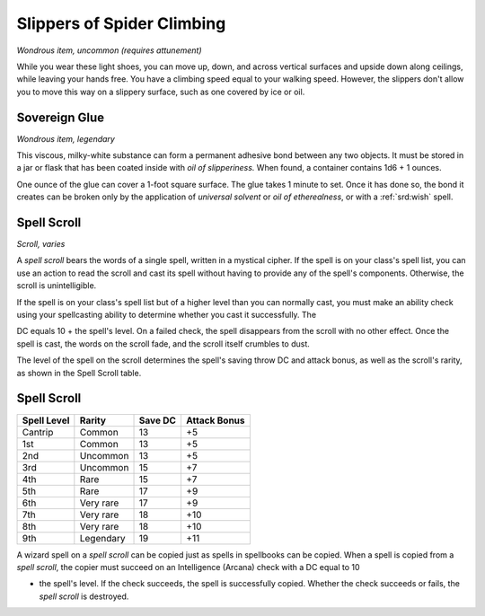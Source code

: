 
.. _srd:slippers-of-spider-climbing:

Slippers of Spider Climbing
------------------------------------------------------


*Wondrous item, uncommon (requires attunement)*

While you wear these light shoes, you can move up, down, and across
vertical surfaces and upside down along ceilings, while leaving your
hands free. You have a climbing speed equal to your walking speed.
However, the slippers don't allow you to move this way on a slippery
surface, such as one covered by ice or oil.

Sovereign Glue
^^^^^^^^^^^^^^

*Wondrous item, legendary*

This viscous, milky-­white substance can form a permanent adhesive bond
between any two objects. It must be stored in a jar or flask that has
been coated inside with *oil of slipperiness.* When found, a container
contains 1d6 + 1 ounces.

One ounce of the glue can cover a 1-­foot square surface. The glue takes
1 minute to set. Once it has done so, the bond it creates can be broken
only by the application of *universal solvent* or *oil of etherealness*,
or with a :ref:`srd:wish` spell.

Spell Scroll
^^^^^^^^^^^^

*Scroll, varies*

A *spell scroll* bears the words of a single spell, written in a
mystical cipher. If the spell is on your class's spell list, you can use
an action to read the scroll and cast its spell without having to
provide any of the spell's components. Otherwise, the scroll is
unintelligible.

If the spell is on your class's spell list but of a higher level than
you can normally cast, you must make an ability check using your
spellcasting ability to determine whether you cast it successfully. The

DC equals 10 + the spell's level. On a failed check, the spell
disappears from the scroll with no other effect. Once the spell is cast,
the words on the scroll fade, and the scroll itself crumbles to dust.

The level of the spell on the scroll determines the spell's saving throw
DC and attack bonus, as well as the scroll's rarity, as shown in the
Spell Scroll table.

Spell Scroll
^^^^^^^^^^^^

==============  ================  =========  ============
Spell Level     Rarity            Save DC    Attack Bonus
==============  ================  =========  ============
Cantrip         Common            13         +5
1st             Common            13         +5
2nd             Uncommon          13         +5
3rd             Uncommon          15         +7
4th             Rare              15         +7
5th             Rare              17         +9
6th             Very rare         17         +9
7th             Very rare         18         +10
8th             Very rare         18         +10
9th             Legendary         19         +11
==============  ================  =========  ============

A wizard spell on a *spell scroll* can be copied just as
spells in spellbooks can be copied. When a spell is copied from a
*spell scroll*, the copier must succeed on an Intelligence (Arcana)
check with a DC equal to 10

-  the spell's level. If the check succeeds, the spell is
   successfully copied. Whether the check succeeds or fails, the
   *spell scroll* is destroyed.


